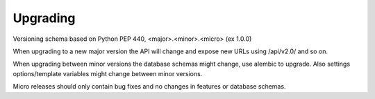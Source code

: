 Upgrading
=========

Versioning schema based on Python PEP 440, <major>.<minor>.<micro> (ex 1.0.0)

When upgrading to a new major version the API will change and expose new URLs using /api/v2.0/
and so on.

When upgrading between minor versions the database schemas might change, use alembic to upgrade.
Also settings options/template variables might change between minor versions.

Micro releases should only contain bug fixes and no changes in features or database schemas.
